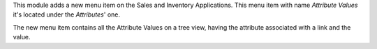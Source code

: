 This module adds a new menu item on the Sales and Inventory Applications. This menu item
with name *Attribute Values* it's located under the *Attributes*' one.

The new menu item contains all the Attribute Values on a tree view, having the attribute
associated with a link and the value.
